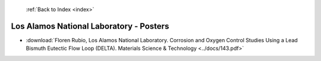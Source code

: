  :ref:`Back to Index <index>`

Los Alamos National Laboratory - Posters
----------------------------------------

* :download:`Floren Rubio, Los Alamos National Laboratory. Corrosion and Oxygen Control Studies Using a Lead Bismuth Eutectic Flow Loop (DELTA). Materials Science & Technology <../docs/143.pdf>`
